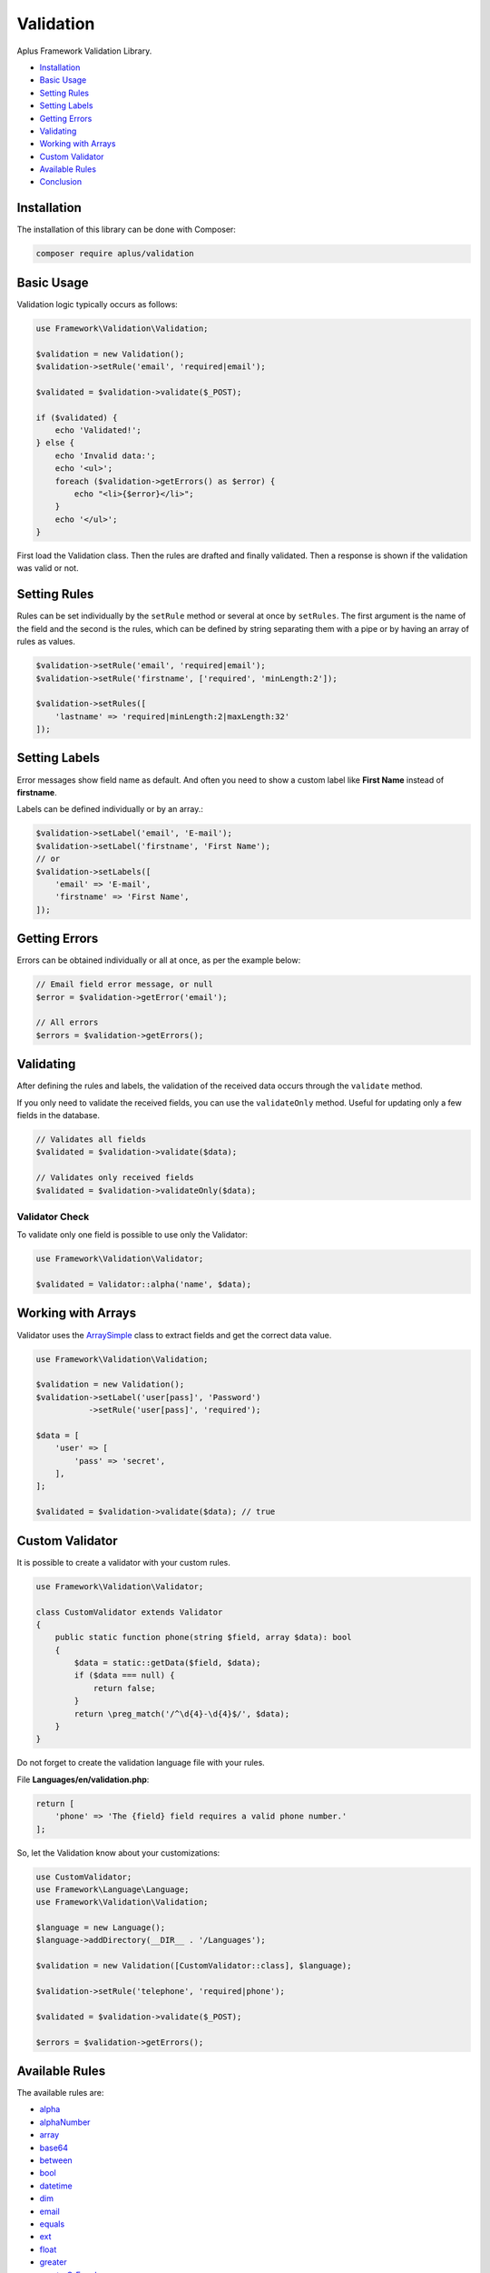 Validation
==========

.. image:: image.png
    :alt: Aplus Framework Validation Library

Aplus Framework Validation Library.

- `Installation`_
- `Basic Usage`_
- `Setting Rules`_
- `Setting Labels`_
- `Getting Errors`_
- `Validating`_
- `Working with Arrays`_
- `Custom Validator`_
- `Available Rules`_
- `Conclusion`_

Installation
------------

The installation of this library can be done with Composer:

.. code-block::

    composer require aplus/validation

Basic Usage
-----------

Validation logic typically occurs as follows:

.. code-block:: php

    use Framework\Validation\Validation;

    $validation = new Validation();
    $validation->setRule('email', 'required|email');

    $validated = $validation->validate($_POST);

    if ($validated) {
        echo 'Validated!';
    } else {
        echo 'Invalid data:';
        echo '<ul>';
        foreach ($validation->getErrors() as $error) {
            echo "<li>{$error}</li>";
        }
        echo '</ul>';
    }

First load the Validation class. Then the rules are drafted and finally validated.
Then a response is shown if the validation was valid or not.

Setting Rules
-------------

Rules can be set individually by the ``setRule`` method or several at once by
``setRules``. The first argument is the name of the field and the second is the
rules, which can be defined by string separating them with a pipe or by having
an array of rules as values.

.. code-block:: php

    $validation->setRule('email', 'required|email');
    $validation->setRule('firstname', ['required', 'minLength:2']);

    $validation->setRules([
        'lastname' => 'required|minLength:2|maxLength:32'
    ]);

Setting Labels
--------------

Error messages show field name as default. And often you need to show a custom
label like **First Name** instead of **firstname**.

Labels can be defined individually or by an array.:

.. code-block:: php

    $validation->setLabel('email', 'E-mail');
    $validation->setLabel('firstname', 'First Name');
    // or
    $validation->setLabels([
        'email' => 'E-mail',
        'firstname' => 'First Name',
    ]);

Getting Errors
--------------

Errors can be obtained individually or all at once, as per the example below:

.. code-block:: php

    // Email field error message, or null
    $error = $validation->getError('email');

    // All errors
    $errors = $validation->getErrors();

Validating
----------

After defining the rules and labels, the validation of the received data occurs
through the ``validate`` method.

If you only need to validate the received fields, you can use the ``validateOnly``
method. Useful for updating only a few fields in the database.

.. code-block:: php

    // Validates all fields
    $validated = $validation->validate($data);

    // Validates only received fields
    $validated = $validation->validateOnly($data);

Validator Check
###############

To validate only one field is possible to use only the Validator:

.. code-block:: php

    use Framework\Validation\Validator;

    $validated = Validator::alpha('name', $data);

Working with Arrays
-------------------

Validator uses the `ArraySimple <https://gitlab.com/aplus-framework/libraries/helpers>`_
class to extract fields and get the correct data value.

.. code-block:: php

    use Framework\Validation\Validation;
    
    $validation = new Validation();
    $validation->setLabel('user[pass]', 'Password')
               ->setRule('user[pass]', 'required');

    $data = [
        'user' => [
            'pass' => 'secret',
        ],
    ];

    $validated = $validation->validate($data); // true

Custom Validator
----------------

It is possible to create a validator with your custom rules.

.. code-block:: php

    use Framework\Validation\Validator;
    
    class CustomValidator extends Validator
    {
        public static function phone(string $field, array $data): bool
        {
            $data = static::getData($field, $data);
            if ($data === null) {
                return false;
            }
            return \preg_match('/^\d{4}-\d{4}$/', $data);        
        }
    }

Do not forget to create the validation language file with your rules.

File **Languages/en/validation.php**:

.. code-block:: php

    return [
        'phone' => 'The {field} field requires a valid phone number.'
    ];

So, let the Validation know about your customizations:

.. code-block:: php

    use CustomValidator;
    use Framework\Language\Language;
    use Framework\Validation\Validation;
    
    $language = new Language();
    $language->addDirectory(__DIR__ . '/Languages');

    $validation = new Validation([CustomValidator::class], $language);
    
    $validation->setRule('telephone', 'required|phone');

    $validated = $validation->validate($_POST);

    $errors = $validation->getErrors();

Available Rules
---------------

The available rules are:

- `alpha`_
- `alphaNumber`_
- `array`_
- `base64`_
- `between`_
- `bool`_
- `datetime`_
- `dim`_
- `email`_
- `equals`_
- `ext`_
- `float`_
- `greater`_
- `greaterOrEqual`_
- `hex`_
- `hexColor`_
- `image`_
- `in`_
- `int`_
- `ip`_
- `isset`_
- `json`_
- `latin`_
- `length`_
- `less`_
- `lessOrEqual`_
- `maxDim`_
- `maxLength`_
- `maxSize`_
- `md5`_
- `mimes`_
- `minDim`_
- `minLength`_
- `notBetween`_
- `notEquals`_
- `notIn`_
- `notRegex`_
- `number`_
- `object`_
- `optional`_
- `regex`_
- `required`_
- `specialChar`_
- `string`_
- `timezone`_
- `uploaded`_
- `url`_
- `uuid`_

alpha
#####

The field requires only alphabetic characters.

.. code-block:: php

    alpha

alphaNumber
###########

The field requires only alphabetic and numeric characters.

.. code-block:: php

    alphaNumber

array
#####

The field requires an array.

.. code-block:: php

    array

base64
######

The field requires a valid base64 string.

.. code-block:: php

    base64

between
#######

The field must be between ``{0}`` and ``{1}``.

.. code-block:: php

    between:$min,$max

The rule must take two parameters: ``$min`` and ``$max``.

``$min`` is the minimum value.

``$max`` is the maximum value.

bool
####

The field requires a boolean value.

.. code-block:: php

    bool

datetime
########

The field does not match the required datetime format.

.. code-block:: php

    datetime
    datetime:$format

The rule can take one parameter: ``$format``.

``$format`` is the date format. 

By default the format is ``Y-m-d H:i:s``.

dim
###

The field requires an image with the exact dimensions of ``{0}`` in width and ``{1}`` in height.

.. code-block:: php

    dim:$width,$height

The rule must take two parameters: ``$width`` and ``$height``.

``$width`` is the exact width of the image.

``$height`` is the exact height of the image.

email
#####

The field requires a valid email address.

.. code-block:: php

    email

equals
######

The field must be equals the ``{0}`` field.

.. code-block:: php

    equals:$equalsField

The rule must take one parameter: ``$equalsField``.

``$equalsField`` is the name of the field which must be equal to this one.

ext
###

The field requires a file with an accepted extension: ``{args}``.

.. code-block:: php

    ext:...$allowedExtensions

The rule can take several parameters: ``...$allowedExtensions``.

``...$allowedExtensions`` is a comma-separated list of file extensions.

float
#####

The field requires a floating point number.

.. code-block:: php

    float

greater
#######

The field must be greater than ``{0}``.

.. code-block:: php

    greater:$greaterThan

The rule must take one parameter: ``$greaterThan``.

``$greaterThan`` is the value the field must be greater than this. 

greaterOrEqual
##############

The field must be greater than or equal to ``{0}``.

.. code-block:: php

    greaterOrEqual:$greaterThanOrEqualTo

The rule must take one parameter: ``$greaterThanOrEqualTo``.

``$greaterThanOrEqualTo`` is the value that the field has greater than or equal to this. 

hex
###

The field requires a valid hexadecimal string.

.. code-block:: php

    hex

hexColor
########

The field requires a valid hexadecimal color.

.. code-block:: php

    hexColor

image
#####

The field requires an image.

.. code-block:: php

    image

in
##

The field does not have an allowed value.

.. code-block:: php

    in:$in,...$others

The rule must take one parameter: ``$in``. And also ``...$others``.

``$in`` is a value required to be in.

``...$others`` are other valid values to be in.

int
###

The field requires an integer.

.. code-block:: php

    int

ip
##

The field requires a valid IP address.

.. code-block:: php

    ip
    ip:$version

The rule can take one parameter: ``$version``.

``$version`` can be ``0`` for IPv4 and IPv6. ``4`` for IPv4 or ``6`` for IPv6. 

isset
#####

The field must be sent.

.. code-block:: php

    isset

json
####

The field requires a valid JSON string.

.. code-block:: php

    json

latin
#####

The field requires only latin characters.

.. code-block:: php

    latin

length
######

The field requires exactly ``{0}`` characters in length.

.. code-block:: php

    length:$length

The rule can take one parameter: ``$length``.

``$length`` is the exact number of characters the field must receive.

less
####

The field must be less than ``{0}``.

.. code-block:: php

    less:$lessThan

The rule can take one parameter: ``$lessThan``.

``$lessThan`` is the value that the field has less than this.

lessOrEqual
###########

The field must be less than or equal to ``{0}``.

.. code-block:: php

    lessOrEqual:$lessThanOrEqualTo

The rule can take one parameter: ``$lessThanOrEqualTo``.

``$lessThanOrEqualTo`` is the value that the field has less than or equal to this. 

maxDim
######

The field requires an image that does not exceed the maximum dimensions of ``{0}`` in width and ``{1}`` in height.

.. code-block:: php

    maxDim:$width,$height

The rule can take two parameters: ``$width`` and ``$height``.

``$width`` is the maximum width the image can be.

``$height`` is the maximum height the image can be.

maxLength
#########

The field requires ``{0}`` or less characters in length.

.. code-block:: php

    maxLength:$maxLength

The rule can take one parameter: ``$maxLength``.

``$maxLength`` is the maximum amount of characters that the field must receive.

maxSize
#######

The field requires a file that does not exceed the maximum size of ``{0}`` kilobytes.

.. code-block:: php

    maxSize:$kilobytes

The rule can take one parameter: ``$kilobytes``.

``$kilobytes`` is the maximum number of kilobytes that the field file can receive.

md5
###

The field requires a valid MD5 hash.

.. code-block:: php

    md5

mimes
#####

The field requires a file with an accepted MIME type: ``{args}``.

.. code-block:: php

    mimes:...$allowedTypes

The rule can take many parameters: ``...$allowedTypes``.

``...$allowedTypes`` are the MIME types of files the field can receive.

minDim
######

The field requires an image having the minimum dimensions of ``{0}`` in width and ``{1}`` in height.

.. code-block:: php

    minDim:$width,$height

The rule can take two parameters: ``$width`` and ``$height``.

``$width`` is the minimum width the image can be.

``$height`` is the minimum height the image can be.

minLength
#########

The field requires ``{0}`` or more characters in length.

.. code-block:: php

    minLength:$minLength

The rule can take one parameter: ``$minLength``.

``$minLength`` is the minimum number of characters the field must receive.

notBetween
##########

The field can not be between ``{0}`` and ``{1}``.

.. code-block:: php

    notBetween:$min,$max

The rule can take two parameters: ``$min`` and ``$max``.

``$min`` is the minimum value that the field value must not have.

``$max`` is the maximum value the field value must not have.

notEquals
#########

The field can not be equals the ``{0}`` field.

.. code-block:: php

    notEquals:$diffField

The rule can take one parameter: ``$diffField``.

``$diffField`` is the name of the field that must have a value different from this one.

notIn
#####

The field has a disallowed value.

.. code-block:: php

    notIn:$notIn,...$others

The rule can take one parameter: ``$notIn``. E também ``...$others``.

``$notIn`` is the value required not to be in.

``...$others`` are other values to not be in.

notRegex
########

The field matches a invalid pattern.

.. code-block:: php

    notRegex:$pattern

The rule can take one parameter: ``$pattern``.

``$pattern`` is the regular expression that the field value must not match.

number
######

The field requires only numeric characters.

.. code-block:: php

    number

object
######

The field requires an object.

.. code-block:: php

    object

optional
########

The field is optional. If undefined, validation passes.

.. code-block:: php

    optional

regex
#####

The field must match the required pattern.

.. code-block:: php

    regex:$pattern

The rule can take one parameter: ``$pattern``.

``$pattern`` is the regular expression that the value of the field must match.

required
########

The field is required.

.. code-block:: php

    required

specialChar
###########

The field requires special characters.

.. code-block:: php

    specialChar
    specialChar:$quantity
    specialChar:$quantity,$characters

The rule can take two parameters:: ``$quantity`` and ``$characters``.

``$quantity`` x is the number and special characters the field value must have.
By default the value is ``1``.

``$characters`` are the characters considered special. By default they are these:
``!"#$%&\'()*+,-./:;=<>?@[\]^_`{|}~``. 

string
######

The field requires a string.

.. code-block:: php

    string

timezone
########

The field requires a valid timezone.

.. code-block:: php

    timezone

uploaded
########

The field requires a file to be uploaded.

.. code-block:: php

    uploaded

url
###

The field requires a valid URL address.

.. code-block:: php

    url

uuid
####

The field requires a valid UUID.

.. code-block:: php

    uuid

Conclusion
----------

Aplus Validation Library is an easy-to-use tool for, beginners and experienced, PHP developers. 
It is perfect for validating data coming from a form or API. 
The more you use it, the more you will learn.

.. note::
    Did you find something wrong? 
    Be sure to let us know about it with an
    `issue <https://gitlab.com/aplus-framework/libraries/validation/issues>`_. 
    Thank you!

